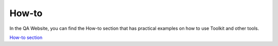 How-to
===================

In the QA Website, you can find the How-to section that
has practical examples on how to use Toolkit and other tools.

`How-to section <https://digit-dqa.fpfis.tech.ec.europa.eu/how-to>`_
